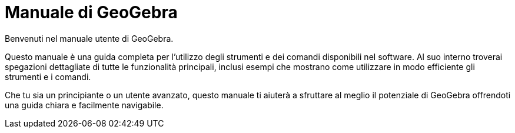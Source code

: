 = Manuale di GeoGebra
:page-en: index

Benvenuti nel manuale utente di GeoGebra.

Questo manuale è una guida completa per l'utilizzo degli strumenti e dei comandi disponibili nel software. Al suo interno troverai spegazioni dettagliate di tutte le funzionalità principali, inclusi esempi che mostrano come utilizzare in modo efficiente gli strumenti e i comandi. 

Che tu sia un principiante o un utente avanzato, questo manuale ti aiuterà a sfruttare al meglio il potenziale di GeoGebra offrendoti una guida chiara e facilmente navigabile.
